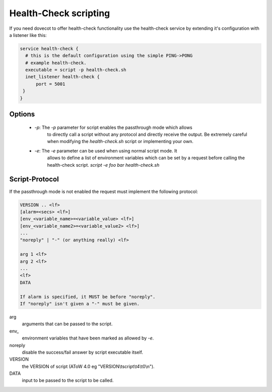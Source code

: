 .. _health_check_scripting:

======================
Health-Check scripting
======================

If you need dovecot to offer health-check functionality use the health-check
service by extending it's configuration with a listener like this:

.. code-block:: none

  service health-check {
    # this is the default configuration using the simple PING->PONG
    # example health-check.
    executable = script -p health-check.sh
    inet_listener health-check {
        port = 5001
   }
  }


Options
-------

 * `-p`: The `-p` parameter for script enables the passthrough mode which allows
         to directly call a script without any protocol and directly receive
         the output. Be extremely careful when modifying the `health-check.sh`
         script or implementing your own.

         .. dovecotadded:: 2.3.8

 * `-e`: The `-e` parameter can be used when using normal script mode. It
         allows to define a list of environment variables which can be
         set by a request before calling the health-check script.
         `script -e foo bar health-check.sh`

Script-Protocol
---------------

If the passthrough mode is not enabled the request must implement the
following protocol:

.. code-block:: none

   VERSION .. <lf>
   [alarm=<secs> <lf>]
   [env_<variable_name>=<variable_value> <lf>]
   [env_<variable_name2>=<variable_value2> <lf>]
   ...
   "noreply" | "-" (or anything really) <lf>

   arg 1 <lf>
   arg 2 <lf>
   ...
   <lf>
   DATA

   If alarm is specified, it MUST be before "noreply".
   If "noreply" isn't given a "-" must be given.

arg
        arguments that can be passed to the script.
env\_
        environment variables that have been marked as allowed by `-e`.
noreply
        disable the success/fail answer by script executable itself.
VERSION
        the VERSION of script (AToW 4.0 eg "VERSION\\tscript\\t4\\t0\\n").
DATA
        input to be passed to the script to be called.


.. TODO: is protocol the right name?
